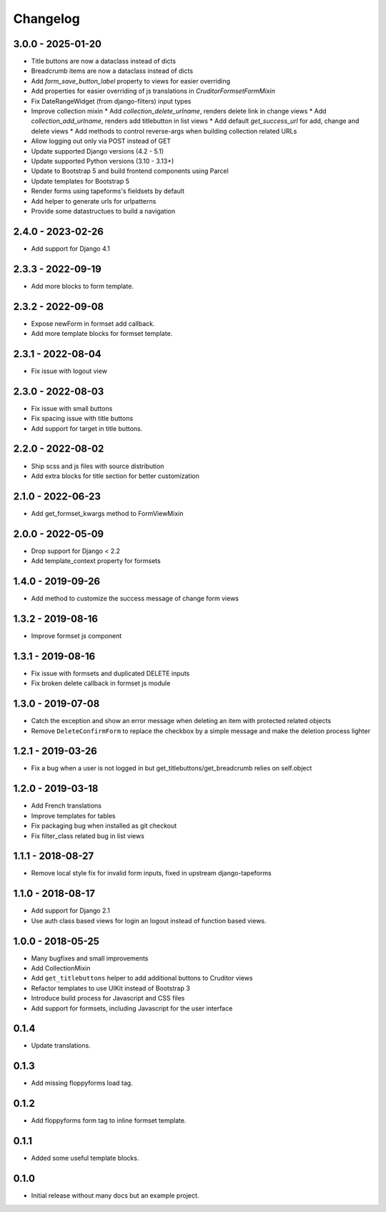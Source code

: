 Changelog
=========

3.0.0 - 2025-01-20
------------------

* Title buttons are now a dataclass instead of dicts
* Breadcrumb items are now a dataclass instead of dicts
* Add `form_save_button_label` property to views for easier overriding
* Add properties for easier overriding of js translations in `CruditorFormsetFormMixin`
* Fix DateRangeWidget (from django-filters) input types
* Improve collection mixin
  * Add `collection_delete_urlname`, renders delete link in change views
  * Add `collection_add_urlname`, renders add titlebutton in list views
  * Add default `get_success_url` for add, change and delete views
  * Add methods to control reverse-args when building collection related URLs
* Allow logging out only via POST instead of GET
* Update supported Django versions (4.2 - 5.1)
* Update supported Python versions (3.10 - 3.13+)
* Update to Bootstrap 5 and build frontend components using Parcel
* Update templates for Bootstrap 5
* Render forms using tapeforms's fieldsets by default
* Add helper to generate urls for urlpatterns
* Provide some datastructues to build a navigation


2.4.0 - 2023-02-26
------------------

* Add support for Django 4.1


2.3.3 - 2022-09-19
------------------

* Add more blocks to form template.


2.3.2 - 2022-09-08
------------------

* Expose newForm in formset add callback.
* Add more template blocks for formset template.


2.3.1 - 2022-08-04
------------------

* Fix issue with logout view


2.3.0 - 2022-08-03
------------------

* Fix issue with small buttons
* Fix spacing issue with title buttons
* Add support for target in title buttons.


2.2.0 - 2022-08-02
------------------

* Ship scss and js files with source distribution
* Add extra blocks for title section for better customization


2.1.0 - 2022-06-23
------------------

* Add get_formset_kwargs method to FormViewMixin


2.0.0 - 2022-05-09
------------------

* Drop support for Django < 2.2
* Add template_context property for formsets


1.4.0 - 2019-09-26
------------------

* Add method to customize the success message of change form views


1.3.2 - 2019-08-16
------------------

* Improve formset js component


1.3.1 - 2019-08-16
------------------

* Fix issue with formsets and duplicated DELETE inputs
* Fix broken delete callback in formset js module


1.3.0 - 2019-07-08
------------------

* Catch the exception and show an error message when deleting an item with
  protected related objects
* Remove ``DeleteConfirmForm`` to replace the checkbox by a simple message and
  make the deletion process lighter


1.2.1 - 2019-03-26
------------------

* Fix a bug when a user is not logged in but get_titlebuttons/get_breadcrumb
  relies on self.object


1.2.0 - 2019-03-18
------------------

* Add French translations
* Improve templates for tables
* Fix packaging bug when installed as git checkout
* Fix filter_class related bug in list views


1.1.1 - 2018-08-27
------------------

* Remove local style fix for invalid form inputs, fixed in upstream django-tapeforms


1.1.0 - 2018-08-17
------------------

* Add support for Django 2.1
* Use auth class based views for login an logout instead of function based views.


1.0.0 - 2018-05-25
------------------

* Many bugfixes and small improvements
* Add CollectionMixin
* Add ``get_titlebuttons`` helper to add additional buttons to Cruditor views
* Refactor templates to use UIKit instead of Bootstrap 3
* Introduce build process for Javascript and CSS files
* Add support for formsets, including Javascript for the user interface


0.1.4
-----

* Update translations.


0.1.3
-----

* Add missing floppyforms load tag.


0.1.2
-----

* Add floppyforms form tag to inline formset template.


0.1.1
-----

* Added some useful template blocks.


0.1.0
-----

* Initial release without many docs but an example project.
